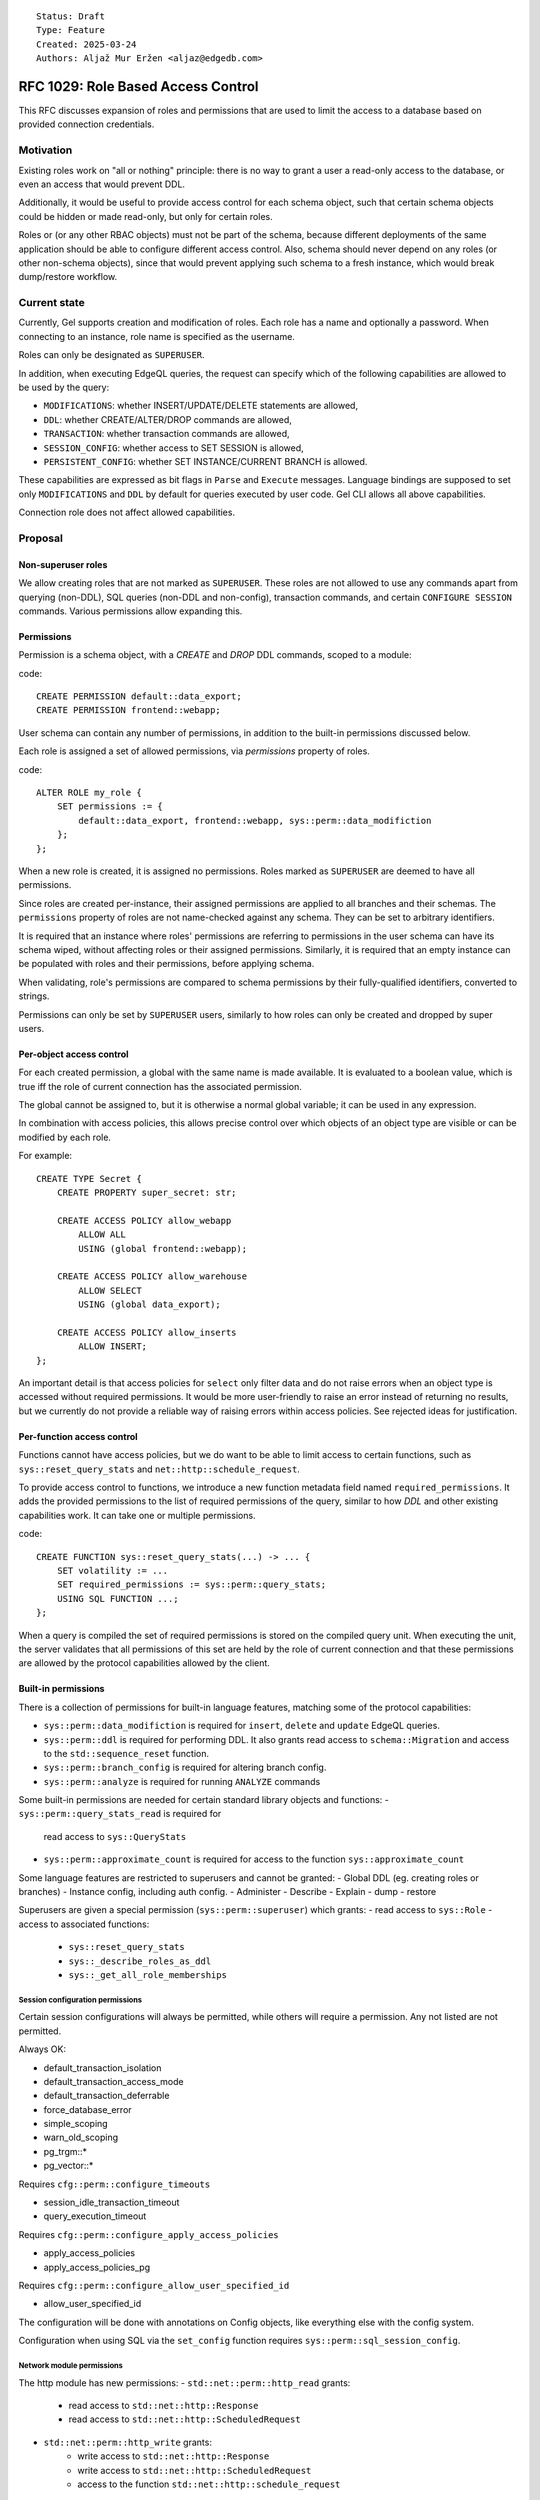 ::

    Status: Draft
    Type: Feature
    Created: 2025-03-24
    Authors: Aljaž Mur Eržen <aljaz@edgedb.com>

===================================
RFC 1029: Role Based Access Control
===================================

This RFC discusses expansion of roles and permissions that are
used to limit the access to a database based on provided connection
credentials.


Motivation
==========

Existing roles work on "all or nothing" principle: there is no way to
grant a user a read-only access to the database, or even an access that
would prevent DDL.

Additionally, it would be useful to provide access control for each schema
object, such that certain schema objects could be hidden or made read-only,
but only for certain roles.

Roles or (or any other RBAC objects) must not be part of the schema, because
different deployments of the same application should be able to configure
different access control. Also, schema should never depend on any roles
(or other non-schema objects), since that would prevent applying such schema to
a fresh instance, which would break dump/restore workflow.


Current state
=============

Currently, Gel supports creation and modification of roles. Each role has a name
and optionally a password. When connecting to an instance, role name is
specified as the username.

Roles can only be designated as ``SUPERUSER``.

In addition, when executing EdgeQL queries, the request can specify which of the
following capabilities are allowed to be used by the query:

- ``MODIFICATIONS``: whether INSERT/UPDATE/DELETE statements are allowed,
- ``DDL``: whether CREATE/ALTER/DROP commands are allowed,
- ``TRANSACTION``: whether transaction commands are allowed,
- ``SESSION_CONFIG``: whether access to SET SESSION is allowed,
- ``PERSISTENT_CONFIG``: whether SET INSTANCE/CURRENT BRANCH is allowed.

These capabilities are expressed as bit flags in ``Parse`` and ``Execute``
messages. Language bindings are supposed to set only ``MODIFICATIONS`` and
``DDL`` by default for queries executed by user code.
Gel CLI allows all above capabilities.

Connection role does not affect allowed capabilities.


Proposal
========


Non-superuser roles
-------------------

We allow creating roles that are not marked as ``SUPERUSER``. These
roles are not allowed to use any commands apart from querying
(non-DDL), SQL queries (non-DDL and non-config), transaction commands,
and certain ``CONFIGURE SESSION`` commands. Various permissions allow
expanding this.

Permissions
-----------

Permission is a schema object, with a `CREATE` and `DROP` DDL commands, scoped
to a module:

code::

    CREATE PERMISSION default::data_export;
    CREATE PERMISSION frontend::webapp;


User schema can contain any number of permissions, in addition to the
built-in permissions discussed below.

Each role is assigned a set of allowed permissions, via `permissions` property
of roles.

code::

    ALTER ROLE my_role {
        SET permissions := {
            default::data_export, frontend::webapp, sys::perm::data_modifiction
        };
    };

.. When executing a query, the server computes the intersection of the current
.. role's allowed capabilities and explicitly specified capabilities in the
.. ``Parse`` or ``Execute`` messages. If compiled query requires a capability that
.. is not in the intersection, the query is rejected without even sending it to
.. PostgreSQL.


When a new role is created, it is assigned no permissions. Roles marked as
``SUPERUSER`` are deemed to have all permissions.

Since roles are created per-instance, their assigned permissions are applied
to all branches and their schemas. The ``permissions`` property of roles are
not name-checked against any schema. They can be set to arbitrary identifiers.

It is required that an instance where roles' permissions are referring to
permissions in the user schema can have its schema wiped, without affecting
roles or their assigned permissions. Similarly, it is required that an empty
instance can be populated with roles and their permissions, before applying
schema.

When validating, role's permissions are compared to schema permissions by
their fully-qualified identifiers, converted to strings.

Permissions can only be set by ``SUPERUSER`` users, similarly to how roles can
only be created and dropped by super users.


Per-object access control
-------------------------

For each created permission, a global with the same name is made available.
It is evaluated to a boolean value, which is true iff the role of current
connection has the associated permission.

The global cannot be assigned to, but it is otherwise a normal global variable;
it can be used in any expression.

In combination with access policies, this allows precise control over which
objects of an object type are visible or can be modified by each role.

For example::

    CREATE TYPE Secret {
        CREATE PROPERTY super_secret: str;

        CREATE ACCESS POLICY allow_webapp
            ALLOW ALL
            USING (global frontend::webapp);

        CREATE ACCESS POLICY allow_warehouse
            ALLOW SELECT
            USING (global data_export);

        CREATE ACCESS POLICY allow_inserts
            ALLOW INSERT;
    };

An important detail is that access policies for ``select`` only filter data
and do not raise errors when an object type is accessed without required
permissions. It would be more user-friendly to raise an error instead of
returning no results, but we currently do not provide a reliable way of
raising errors within access policies. See rejected ideas for justification.

Per-function access control
---------------------------

Functions cannot have access policies, but we do want to be able to
limit access to certain functions, such as ``sys::reset_query_stats`` and
``net::http::schedule_request``.

To provide access control to functions, we introduce a new function metadata
field named ``required_permissions``. It adds the provided permissions to the list
of required permissions of the query, similar to how `DDL` and other existing
capabilities work. It can take one or multiple permissions.

code::

    CREATE FUNCTION sys::reset_query_stats(...) -> ... {
        SET volatility := ...
        SET required_permissions := sys::perm::query_stats;
        USING SQL FUNCTION ...;
    };

When a query is compiled the set of required permissions is stored on the
compiled query unit. When executing the unit, the server validates that all
permissions of this set are held by the role of current connection and that
these permissions are allowed by the protocol capabilities allowed by the
client.


Built-in permissions
--------------------

There is a collection of permissions for built-in language features,
matching some of the protocol capabilities:

- ``sys::perm::data_modifiction`` is required for ``insert``, ``delete`` and
  ``update`` EdgeQL queries.
- ``sys::perm::ddl`` is required for performing DDL. It also grants read access
  to ``schema::Migration`` and access to the ``std::sequence_reset`` function.
- ``sys::perm::branch_config`` is required for altering branch config.
- ``sys::perm::analyze`` is required for running ``ANALYZE`` commands

Some built-in permissions are needed for certain standard library
objects and functions:
- ``sys::perm::query_stats_read`` is required for
  read access to ``sys::QueryStats``
- ``sys::perm::approximate_count`` is required for access to
  the function ``sys::approximate_count``


Some language features are restricted to superusers and cannot be granted:
- Global DDL (eg. creating roles or branches)
- Instance config, including auth config.
- Administer
- Describe
- Explain
- dump
- restore

Superusers are given a special permission (``sys::perm::superuser``) which
grants:
- read access to ``sys::Role``
- access to associated functions:
    - ``sys::reset_query_stats``
    - ``sys::_describe_roles_as_ddl``
    - ``sys::_get_all_role_memberships``


Session configuration permissions
#################################

Certain session configurations will always be permitted, while others
will require a permission. Any not listed are not permitted.

Always OK:

- default_transaction_isolation
- default_transaction_access_mode
- default_transaction_deferrable
- force_database_error
- simple_scoping
- warn_old_scoping
- pg_trgm::*
- pg_vector::*

Requires ``cfg::perm::configure_timeouts``

- session_idle_transaction_timeout
- query_execution_timeout

Requires ``cfg::perm::configure_apply_access_policies``

- apply_access_policies
- apply_access_policies_pg

Requires ``cfg::perm::configure_allow_user_specified_id``

- allow_user_specified_id

The configuration will be done with annotations on Config objects,
like everything else with the config system.

Configuration when using SQL via the ``set_config`` function requires
``sys::perm::sql_session_config``.


Network module permissions
##########################

The http module has new permissions:
- ``std::net::perm::http_read`` grants:
    - read access to ``std::net::http::Response``
    - read access to ``std::net::http::ScheduledRequest``
- ``std::net::perm::http_write`` grants:
    - write access to ``std::net::http::Response``
    - write access to ``std::net::http::ScheduledRequest``
    - access to the function ``std::net::http::schedule_request``


Auth extension permissions
##########################

The auth extension has new permissions:
- ``ext::auth::perm::auth_read`` grants:
    - read access to ``ext::auth::Auditable``, which is the base type for all
      non-config auth objects including identities and factors.
    - access to the functions:
        - ``ext::auth::webhook_signing_key_exists``
        - ``ext::auth::signing_key_exists``
        - ``ext::auth::_jwt_check_signature``
        - ``ext::auth::_jwt_parse``
        - ``ext::auth::_jwt_verify``
- ``ext::auth::perm::auth_write`` grants:
    - write access to ``ext::auth::Auditable``.


AI extension permissions
########################

The ai extension has new permissions:
- ``ext::ai::perm::provider_call`` grants:
    - access to the function ``ext::ai::search`` for str queries. This function
      makes a call to AI providers.
- ``ext::ai::perm::chat_prompt_read`` grants:
    - read access to ``ext::ai::ChatPromptMessage``
    - read access to ``ext::ai::ChatPrompt``
- ``ext::ai::perm::chat_prompt_write`` grants:
    - write access to ``ext::ai::ChatPromptMessage``
    - write access to ``ext::ai::ChatPrompt``


Data branch restriction
-----------------------

Roles are also extended with a ``branches`` field, enumerating the branches
that the role is allowed to connect to. The default value is ``{ '*' }``,
signifying all branches.

With the right permissions granted (
``sys::perm::data_modifiction``, ``sys::perm::ddl``,
``sys::perm::branch_config``), this allows a user to be granted substantial
control over a subset of all branches without being able to make changes
elsewhere.

(It is actually basically already possible to accomplish this, but
only when using JWT based authentication with scopes.)

The branches field is *not* inherited in any way.


Postgres Access Policy Changes
------------------------------

Previously, the default value for ``apply_access_policies_pg`` was false, to
compensate for access policies not being fully implemented in SQL. Now that they
are fully implemented, the default value is changed to true.

However, some 3rd party applications (such as fivetran) want access policies
disabled but cannot configure their own connection. To compensate for this,
a ``apply_access_policies_pg_default`` property is added to ``sys::Role`` which
overrides any other configuration.


Global current_role
-------------------

A global ``sys::current_role`` provides the name of the current role. This is
not used for any built in RBAC functionality. However, this can be used to
restrict parts of a schema to a single specific role.


Future work
===========

Permission inheritance
----------------------

Similar to other schema objects, permissions could be allowed to extend other
permissions.

    CREATE PERMISSION log_export EXTENDING data_export;

When a role is assigned a permission, it is also assigned all of its
descendant permissions.

This would be useful for constructing a granular permission surface, while
also having a way to grant permissions in bulk.

A need for this was shown when all protocol-level capabilities were also
schema-defined permissions and we needed a way to allow roles to use the cli:

code::

    CREATE PERMISSION sys::perm::schema_modification EXTENDING sys::perm::cli;
    CREATE PERMISSION sys::perm::data_modification EXTENDING sys::perm::cli;
    CREATE PERMISSION sys::perm::stateful_config EXTENDING sys::perm::cli;
    ALTER ROLE my_user { SET permissions := {sys::perm::cli}; };


Ownership
---------

With current design, there is no such concept as "the owner of a schema object".
Schema just extists and anyone who is ``SUPERUSER`` is allowed to modify it.

There are use-cases (and designs in other RBAC implementations) for each object
to have an owner, who has exclusive modification permissions over that object.

Another use case for ownership is a logging object which is inserted
whenever a function is called. Currently, to call such a function requires
insert access on the logging type. Ideally, a user could be granted access to
just the function, which then executes its contents as if its owner called it.

Because exact design and interaction with inheritance is unclear, this idea is
left to be explored in the future.


Context role switching
----------------------

With current design, functions, triggers, and all other query constructs are
executed and validated against the role of current connection.

There are use-cases for ability to switch the context of the current role to
some other role in the instance.

An example would be a function that can execute its body in the context of the
role that created that function, such as a function to log user actions which
inserts into an admin table.

This can be implemented by adding a "security" field which would be an enum of
``(Definer, Invoker)``. Triggers, functions and other mutation actors can be
declared with ``security := Definer`` to effectively run in superuser context.


Per Role/Per Branch Configuration
---------------------------------

The ``apply_access_policies_pg_default`` property was added as a quick way to
override configurations for specific roles. This should be expanded to cover
configuration in general.


Rejected ideas
==============

Permission annotations
----------------------

Each schema object can be annotated by a list of required permissions.
To execute a query, the role has to have all of required permissions of
all schema objects accessed by the query.

This idea was rejected because we already have a mechanism for access control
on object types and we don't want feature duplication. Access policies also
allow differentiation between reads and writes of objects.


Per-branch permissions
----------------------

In some cases, it would be nice to be able to grant a user different
permissions on different branches. Maybe DDL on a dev branch but not on
a staging branch, or some such.

We are skipping it for simplicitly, and the workaround is making
multiple roles instead for those cases.


Introduce a function instead of global
--------------------------------------

Instead of introducing ``global default::data_export``, we could introduce
function ``sys::get_current_permissions(): set of str`` or
``sys::has_current_permission(cap: str)``.

This idea was rejected because we want to avoid providing permissions as
strings, since that would allow users to perform text operations on them, which
is an anti-pattern. Strings are also not strongly typed and would not produce
error messages when the name of the permission is misspelled, for example.

We also explored having a function that would take an proper identifier of
the capability, for example ``sys::has_permission(perm: schema::Permission)``,
but that would require weird calling syntax
(``sys::has_permission(introspect default::data_export)``) and also open the
question what is the value of plain ``select default::data_export``.


Raising errors from access policies
-----------------------------------

To implement "raising an error in access policy" instead of
"filter query results", we could recommend using an ``assert`` in the body of
the access policy.

The first problem, is that this approach would not work for object types that
do not contain any objects (or are immediately filtered down to zero objects).

Secondly, there is a possibility that PostgreSQL optimizer would not trigger
the assert failure and would just return an empty result. We do not have a
clear picture of exactly when this would happen, but we had have it happen
before. Because of that we would prefer not to rely on this mechanism for RBAC,
which is supposed to be used as a security barrier and requires a high degree
of certainty in its correctness.

That said, there is nothing that would prevent users from using ``assert`` in
access policy body as of now. For higher degree of certainty, the policy could
be written such that if assert fails to trigger, an empty result is returned.
That would only leak type information of the result, which can be introspected
from ``schema::ObjectType`` anyway.


Backwards Compatibility
=======================

Dump/restore of a branch with some existing roles must be implemented such
that these roles get assigned all capabilities.

Otherwise, this proposal is fully backward compatible.
